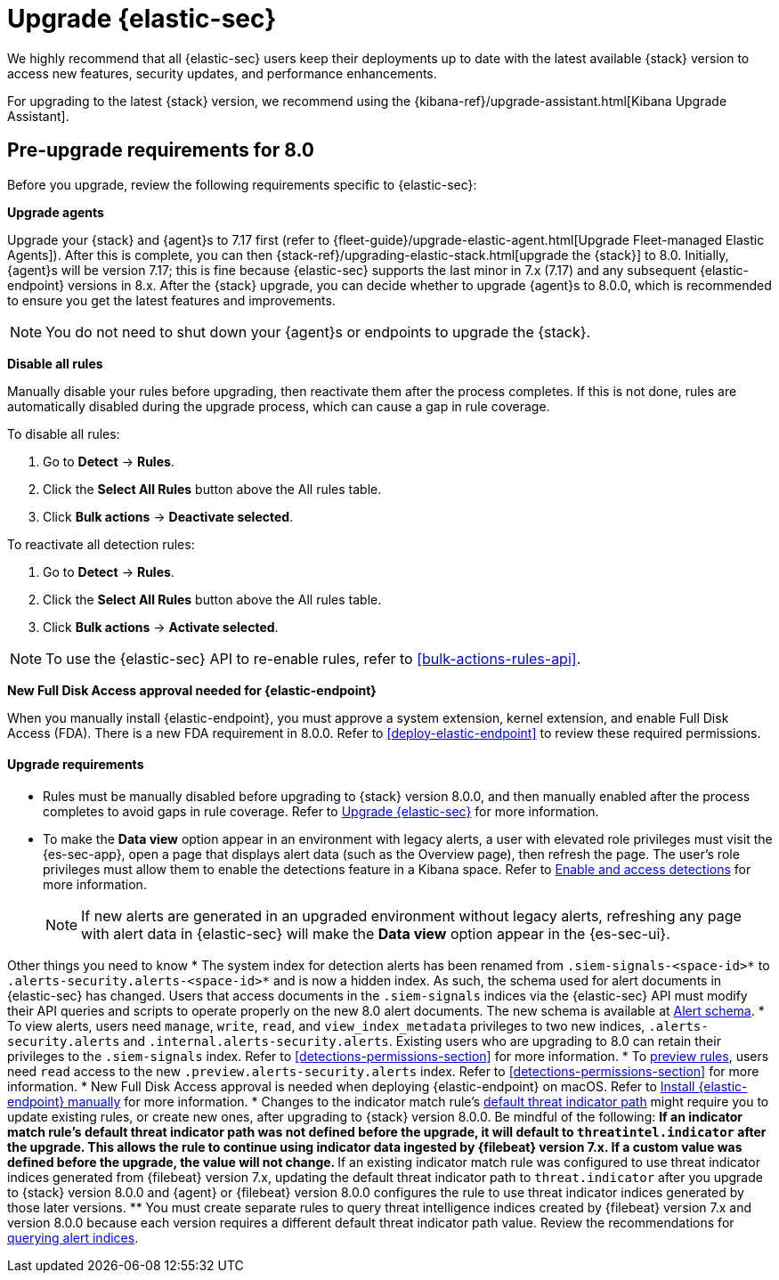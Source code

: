[chapter]
[[upgrade-intro]]


= Upgrade {elastic-sec}

We highly recommend that all {elastic-sec} users keep their deployments up to date with the latest available {stack} version to access new features, security updates, and performance enhancements.

For upgrading to the latest {stack} version, we recommend using the {kibana-ref}/upgrade-assistant.html[Kibana Upgrade Assistant].


[discrete]
[[pre-upgrade-security]]
== Pre-upgrade requirements for 8.0

Before you upgrade, review the following requirements specific to {elastic-sec}:

*Upgrade agents*

Upgrade your {stack} and {agent}s to 7.17 first (refer to {fleet-guide}/upgrade-elastic-agent.html[Upgrade Fleet-managed Elastic Agents]). After this is complete, you can then {stack-ref}/upgrading-elastic-stack.html[upgrade the {stack}] to 8.0. Initially, {agent}s will be version 7.17; this is fine because {elastic-sec} supports the last minor in 7.x (7.17) and any subsequent {elastic-endpoint} versions in 8.x. After the {stack} upgrade, you can decide whether to upgrade {agent}s to 8.0.0, which is recommended to ensure you get the latest features and improvements.

NOTE: You do not need to shut down your {agent}s or endpoints to upgrade the {stack}.

*Disable all rules*

Manually disable your rules before upgrading, then reactivate them after the process completes. If this is not done, rules are automatically disabled during the upgrade process, which can cause a gap in rule coverage.

To disable all rules:

. Go to *Detect* -> *Rules*.
. Click the *Select All Rules* button above the All rules table.
. Click *Bulk actions* -> *Deactivate selected*.

To reactivate all detection rules:

. Go to *Detect* -> *Rules*.
. Click the *Select All Rules* button above the All rules table.
. Click *Bulk actions* -> *Activate selected*.

NOTE: To use the {elastic-sec} API to re-enable rules, refer to <<bulk-actions-rules-api>>.

*New Full Disk Access approval needed for {elastic-endpoint}*

When you manually install {elastic-endpoint}, you must approve a system extension, kernel extension, and enable Full Disk Access (FDA). There is a new FDA requirement in 8.0.0. Refer to <<deploy-elastic-endpoint>> to review these required permissions.

==== Upgrade requirements
* Rules must be manually disabled before upgrading to {stack} version 8.0.0, and then manually enabled after the process completes to avoid gaps in rule coverage. Refer to <<upgrade-intro, Upgrade {elastic-sec}>> for more information.
* To make the *Data view* option appear in an environment with legacy alerts, a user with elevated role privileges must visit the {es-sec-app}, open a page that displays alert data (such as the Overview page), then refresh the page. The user's role privileges must allow them to enable the detections feature in a Kibana space. Refer to <<enable-detections-ui, Enable and access detections>> for more information.

+
NOTE: If new alerts are generated in an upgraded environment without legacy alerts, refreshing any page with alert data in {elastic-sec} will make the *Data view* option appear in the {es-sec-ui}.

Other things you need to know
* The system index for detection alerts has been renamed from `.siem-signals-<space-id>*` to `.alerts-security.alerts-<space-id>*` and is now a hidden index. As such, the schema used for alert documents in {elastic-sec} has changed. Users that access documents in the `.siem-signals` indices via the {elastic-sec} API must modify their API queries and scripts to operate properly on the new 8.0 alert documents. The new schema is available at <<alert-schema, Alert schema>>.
* To view alerts, users need `manage`, `write`, `read`, and `view_index_metadata` privileges to two new indices, `.alerts-security.alerts` and `.internal.alerts-security.alerts`. Existing users who are upgrading to 8.0 can retain their privileges to the `.siem-signals` index. Refer to <<detections-permissions-section>> for more information.
* To <<preview-rules, preview rules>>, users need `read` access to the new `.preview.alerts-security.alerts` index. Refer to <<detections-permissions-section>> for more information.
* New Full Disk Access approval is needed when deploying {elastic-endpoint} on macOS. Refer to <<deploy-elastic-endpoint, Install {elastic-endpoint} manually>> for more information.
* Changes to the indicator match rule's <<rule-ui-advanced-params, default threat indicator path>> might require you to update existing rules, or create new ones, after upgrading to {stack} version 8.0.0. Be mindful of the following:
** If an indicator match rule's default threat indicator path was not defined before the upgrade, it will default to `threatintel.indicator` after the upgrade. This allows the rule to continue using indicator data ingested by {filebeat} version 7.x. If a custom value was defined before the upgrade, the value will not change.
** If an existing indicator match rule was configured to use threat indicator indices generated from {filebeat} version 7.x, updating the default threat indicator path to `threat.indicator` after you upgrade to {stack} version 8.0.0 and {agent} or {filebeat} version 8.0.0 configures the rule to use threat indicator indices generated by those later versions.
** You must create separate rules to query threat intelligence indices created by {filebeat} version 7.x and version 8.0.0 because each version requires a different default threat indicator path value. Review the recommendations for <<query-alert-indices, querying alert indices>>.
